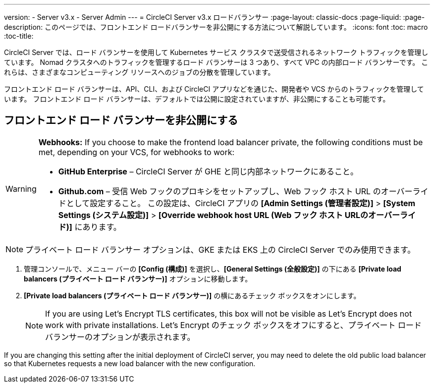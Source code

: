 ---
version:
- Server v3.x
- Server Admin
---
= CircleCI Server v3.x ロードバランサー
:page-layout: classic-docs
:page-liquid:
:page-description: このページでは、フロントエンド ロードバランサーを非公開にする方法について解説しています。
:icons: font
:toc: macro
:toc-title:

CircleCI Server では、ロード バランサーを使用して Kubernetes サービス クラスタで送受信されるネットワーク トラフィックを管理しています。 Nomad クラスタへのトラフィックを管理するロード バランサーは 3 つあり、すべて VPC の内部ロード バランサーです。 これらは、さまざまなコンピューティング リソースへのジョブの分散を管理しています。 

フロントエンド ロード バランサーは、API、CLI、および CircleCI アプリなどを通じた、開発者や VCS からのトラフィックを管理しています。 フロントエンド ロード バランサーは、デフォルトでは公開に設定されていますが、非公開にすることも可能です。

== フロントエンド ロード バランサーを非公開にする

[WARNING]
==== 
**Webhooks:** If you choose to make the frontend load balancer private, the following conditions must be met, depending on your VCS, for webhooks to work: 

* *GitHub Enterprise* – CircleCI Server が GHE と同じ内部ネットワークにあること。 
* *Github.com* – 受信 Web フックのプロキシをセットアップし、Web フック ホスト URL のオーバーライドとして設定すること。 この設定は、CircleCI アプリの *[Admin Settings (管理者設定)]* > *[System Settings (システム設定)]* > *[Override webhook host URL (Web フック ホスト URLのオーバーライド)]* にあります。
====

NOTE: プライベート ロード バランサー オプションは、GKE または EKS 上の CircleCI Server でのみ使用できます。

. 管理コンソールで、メニュー バーの *[Config (構成)]* を選択し、*[General Settings (全般設定)]* の下にある *[Private load balancers (プライベート ロード バランサー)]* オプションに移動します。

. *[Private load balancers (プライベート ロード バランサー)]* の横にあるチェック ボックスをオンにします。
+
NOTE: If you are using Let's Encrypt TLS certificates, this box will not be visible as Let's Encrypt does not work with private installations. Let's Encrypt のチェック ボックスをオフにすると、プライベート ロード バランサーのオプションが表示されます。

If you are changing this setting after the initial deployment of CircleCI server, you may need to delete the old public load balancer so that Kubernetes requests a new load balancer with the new configuration.
